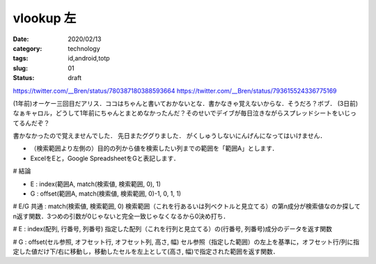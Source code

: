 .. comment: chars from Lv1 to Lv6: #*=-^"

################################################################
vlookup 左
################################################################

:date: 2020/02/13
:category: technology
:tags: id,android,totp
:slug: 01
:status: draft


https://twitter.com/__Bren/status/780387180388593664
https://twitter.com/__Bren/status/793615524336775169

(1年前)オーケー三回目だアリス．ココはちゃんと書いておかないとな．書かなきゃ覚えないからな．そうだろ？ボブ．
(3日前)なぁキャロル，どうして1年前にちゃんとまとめなかったんだ？そのせいでデイブが毎日泣きながらスプレッドシートをいじってるんだぞ？

書かなかったので覚えませんでした．
先日またググりました．
がくしゅうしないにんげんになってはいけません．

+ （検索範囲より左側の）目的の列から値を検索したい列までの範囲を「範囲A」とします．
+ ExcelをEと，Google SpreadsheetをGと表記します．


# 結論

+ E : index(範囲A, match(検索値, 検索範囲, 0), 1)
+ G : offset(範囲A, match(検索値, 検索範囲, 0)-1, 0, 1, 1)


# E/G 共通 : match(検索値, 検索範囲, 0)
検索範囲（これを行あるいは列ベクトルと見立てる）の第n成分が検索値なのか探してn返す関数．3つめの引数が0じゃないと完全一致じゃなくなるから0決め打ち．

# E : index(配列, 行番号, 列番号)
指定した配列（これを行列と見立てる）の(行番号, 列番号)成分のデータを返す関数

# G : offset(セル参照, オフセット行, オフセット列, 高さ, 幅)
セル参照（指定した範囲）の左上を基準に，オフセット行/列に指定した値だけ下/右に移動し，移動したセルを左上として(高さ, 幅)で指定された範囲を返す関数．
